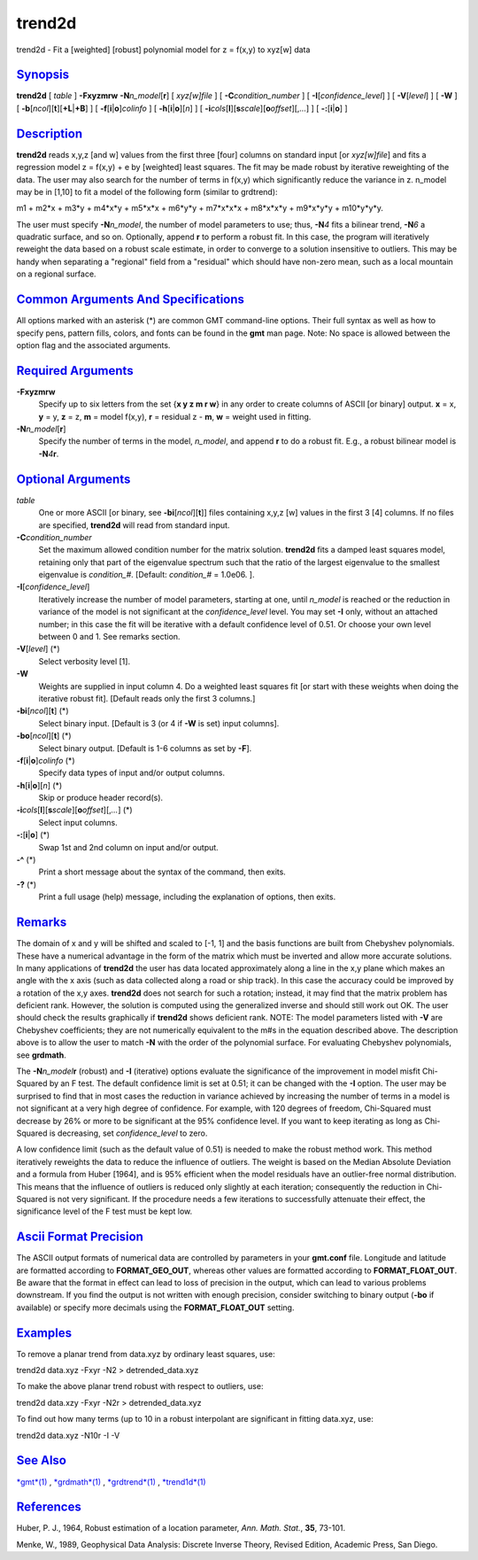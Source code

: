 *******
trend2d
*******


trend2d - Fit a [weighted] [robust] polynomial model for z = f(x,y) to
xyz[w] data

`Synopsis <#toc1>`_
-------------------

**trend2d** [ *table* ] **-F**\ **xyzmrw** **-N**\ *n\_model*\ [**r**\ ]
[ *xyz[w]file* ] [ **-C**\ *condition\_number* ] [
**-I**\ [*confidence\_level*\ ] ] [ **-V**\ [*level*\ ] ] [ **-W** ] [
**-b**\ [*ncol*\ ][**t**\ ][\ **+L**\ \|\ **+B**] ] [
**-f**\ [**i**\ \|\ **o**]\ *colinfo* ] [
**-h**\ [**i**\ \|\ **o**][*n*\ ] ] [
**-i**\ *cols*\ [**l**\ ][\ **s**\ *scale*][\ **o**\ *offset*][,\ *...*]
] [ **-:**\ [**i**\ \|\ **o**] ]

`Description <#toc2>`_
----------------------

**trend2d** reads x,y,z [and w] values from the first three [four]
columns on standard input [or *xyz[w]file*] and fits a regression model
z = f(x,y) + e by [weighted] least squares. The fit may be made robust
by iterative reweighting of the data. The user may also search for the
number of terms in f(x,y) which significantly reduce the variance in z.
n\_model may be in [1,10] to fit a model of the following form (similar
to grdtrend):

m1 + m2\*x + m3\*y + m4\*x\*y + m5\*x\*x + m6\*y\*y + m7\*x\*x\*x +
m8\*x\*x\*y + m9\*x\*y\*y + m10\*y\*y\*y.

The user must specify **-N**\ *n\_model*, the number of model parameters
to use; thus, **-N**\ *4* fits a bilinear trend, **-N**\ *6* a quadratic
surface, and so on. Optionally, append **r** to perform a robust fit. In
this case, the program will iteratively reweight the data based on a
robust scale estimate, in order to converge to a solution insensitive to
outliers. This may be handy when separating a "regional" field from a
"residual" which should have non-zero mean, such as a local mountain on
a regional surface.

`Common Arguments And Specifications <#toc3>`_
----------------------------------------------

All options marked with an asterisk (\*) are common GMT command-line
options. Their full syntax as well as how to specify pens, pattern
fills, colors, and fonts can be found in the **gmt** man page. Note: No
space is allowed between the option flag and the associated arguments.

`Required Arguments <#toc4>`_
-----------------------------

**-F**\ **xyzmrw**
    Specify up to six letters from the set {**x y z m r w**\ } in any
    order to create columns of ASCII [or binary] output. **x** = x,
    **y** = y, **z** = z, **m** = model f(x,y), **r** = residual z -
    **m**, **w** = weight used in fitting.
**-N**\ *n\_model*\ [**r**\ ]
    Specify the number of terms in the model, *n\_model*, and append
    **r** to do a robust fit. E.g., a robust bilinear model is
    **-N**\ *4*\ **r**.

`Optional Arguments <#toc5>`_
-----------------------------

*table*
    One or more ASCII [or binary, see **-bi**\ [*ncol*\ ][**t**\ ]]
    files containing x,y,z [w] values in the first 3 [4] columns. If no
    files are specified, **trend2d** will read from standard input.
**-C**\ *condition\_number*
    Set the maximum allowed condition number for the matrix solution.
    **trend2d** fits a damped least squares model, retaining only that
    part of the eigenvalue spectrum such that the ratio of the largest
    eigenvalue to the smallest eigenvalue is *condition\_#*. [Default:
    *condition\_#* = 1.0e06. ].
**-I**\ [*confidence\_level*\ ]
    Iteratively increase the number of model parameters, starting at
    one, until *n\_model* is reached or the reduction in variance of the
    model is not significant at the *confidence\_level* level. You may
    set **-I** only, without an attached number; in this case the fit
    will be iterative with a default confidence level of 0.51. Or choose
    your own level between 0 and 1. See remarks section.
**-V**\ [*level*\ ] (\*)
    Select verbosity level [1].
**-W**
    Weights are supplied in input column 4. Do a weighted least squares
    fit [or start with these weights when doing the iterative robust
    fit]. [Default reads only the first 3 columns.]
**-bi**\ [*ncol*\ ][**t**\ ] (\*)
    Select binary input. [Default is 3 (or 4 if **-W** is set) input
    columns].
**-bo**\ [*ncol*\ ][**t**\ ] (\*)
    Select binary output. [Default is 1-6 columns as set by **-F**].
**-f**\ [**i**\ \|\ **o**]\ *colinfo* (\*)
    Specify data types of input and/or output columns.
**-h**\ [**i**\ \|\ **o**][*n*\ ] (\*)
    Skip or produce header record(s).
**-i**\ *cols*\ [**l**\ ][\ **s**\ *scale*][\ **o**\ *offset*][,\ *...*] (\*)
    Select input columns.
**-:**\ [**i**\ \|\ **o**] (\*)
    Swap 1st and 2nd column on input and/or output.
**-^** (\*)
    Print a short message about the syntax of the command, then exits.
**-?** (\*)
    Print a full usage (help) message, including the explanation of
    options, then exits.

`Remarks <#toc6>`_
------------------

The domain of x and y will be shifted and scaled to [-1, 1] and the
basis functions are built from Chebyshev polynomials. These have a
numerical advantage in the form of the matrix which must be inverted and
allow more accurate solutions. In many applications of **trend2d** the
user has data located approximately along a line in the x,y plane which
makes an angle with the x axis (such as data collected along a road or
ship track). In this case the accuracy could be improved by a rotation
of the x,y axes. **trend2d** does not search for such a rotation;
instead, it may find that the matrix problem has deficient rank.
However, the solution is computed using the generalized inverse and
should still work out OK. The user should check the results graphically
if **trend2d** shows deficient rank. NOTE: The model parameters listed
with **-V** are Chebyshev coefficients; they are not numerically
equivalent to the m#s in the equation described above. The description
above is to allow the user to match **-N** with the order of the
polynomial surface. For evaluating Chebyshev polynomials, see
**grdmath**.

The **-N**\ *n\_model*\ **r** (robust) and **-I** (iterative) options
evaluate the significance of the improvement in model misfit Chi-Squared
by an F test. The default confidence limit is set at 0.51; it can be
changed with the **-I** option. The user may be surprised to find that
in most cases the reduction in variance achieved by increasing the
number of terms in a model is not significant at a very high degree of
confidence. For example, with 120 degrees of freedom, Chi-Squared must
decrease by 26% or more to be significant at the 95% confidence level.
If you want to keep iterating as long as Chi-Squared is decreasing, set
*confidence\_level* to zero.

A low confidence limit (such as the default value of 0.51) is needed to
make the robust method work. This method iteratively reweights the data
to reduce the influence of outliers. The weight is based on the Median
Absolute Deviation and a formula from Huber [1964], and is 95% efficient
when the model residuals have an outlier-free normal distribution. This
means that the influence of outliers is reduced only slightly at each
iteration; consequently the reduction in Chi-Squared is not very
significant. If the procedure needs a few iterations to successfully
attenuate their effect, the significance level of the F test must be
kept low.

`Ascii Format Precision <#toc7>`_
---------------------------------

The ASCII output formats of numerical data are controlled by parameters
in your **gmt.conf** file. Longitude and latitude are formatted
according to **FORMAT\_GEO\_OUT**, whereas other values are formatted
according to **FORMAT\_FLOAT\_OUT**. Be aware that the format in effect
can lead to loss of precision in the output, which can lead to various
problems downstream. If you find the output is not written with enough
precision, consider switching to binary output (**-bo** if available) or
specify more decimals using the **FORMAT\_FLOAT\_OUT** setting.

`Examples <#toc8>`_
-------------------

To remove a planar trend from data.xyz by ordinary least squares, use:

trend2d data.xyz -Fxyr -N2 > detrended\_data.xyz

To make the above planar trend robust with respect to outliers, use:

trend2d data.xzy -Fxyr -N2r > detrended\_data.xyz

To find out how many terms (up to 10 in a robust interpolant are
significant in fitting data.xyz, use:

trend2d data.xyz -N10r -I -V

`See Also <#toc9>`_
-------------------

`*gmt*\ (1) <gmt.1.html>`_ , `*grdmath*\ (1) <grdmath.1.html>`_ ,
`*grdtrend*\ (1) <grdtrend.1.html>`_ ,
`*trend1d*\ (1) <trend1d.1.html>`_

`References <#toc10>`_
----------------------

Huber, P. J., 1964, Robust estimation of a location parameter, *Ann.
Math. Stat.*, **35**, 73-101.

Menke, W., 1989, Geophysical Data Analysis: Discrete Inverse Theory,
Revised Edition, Academic Press, San Diego.

